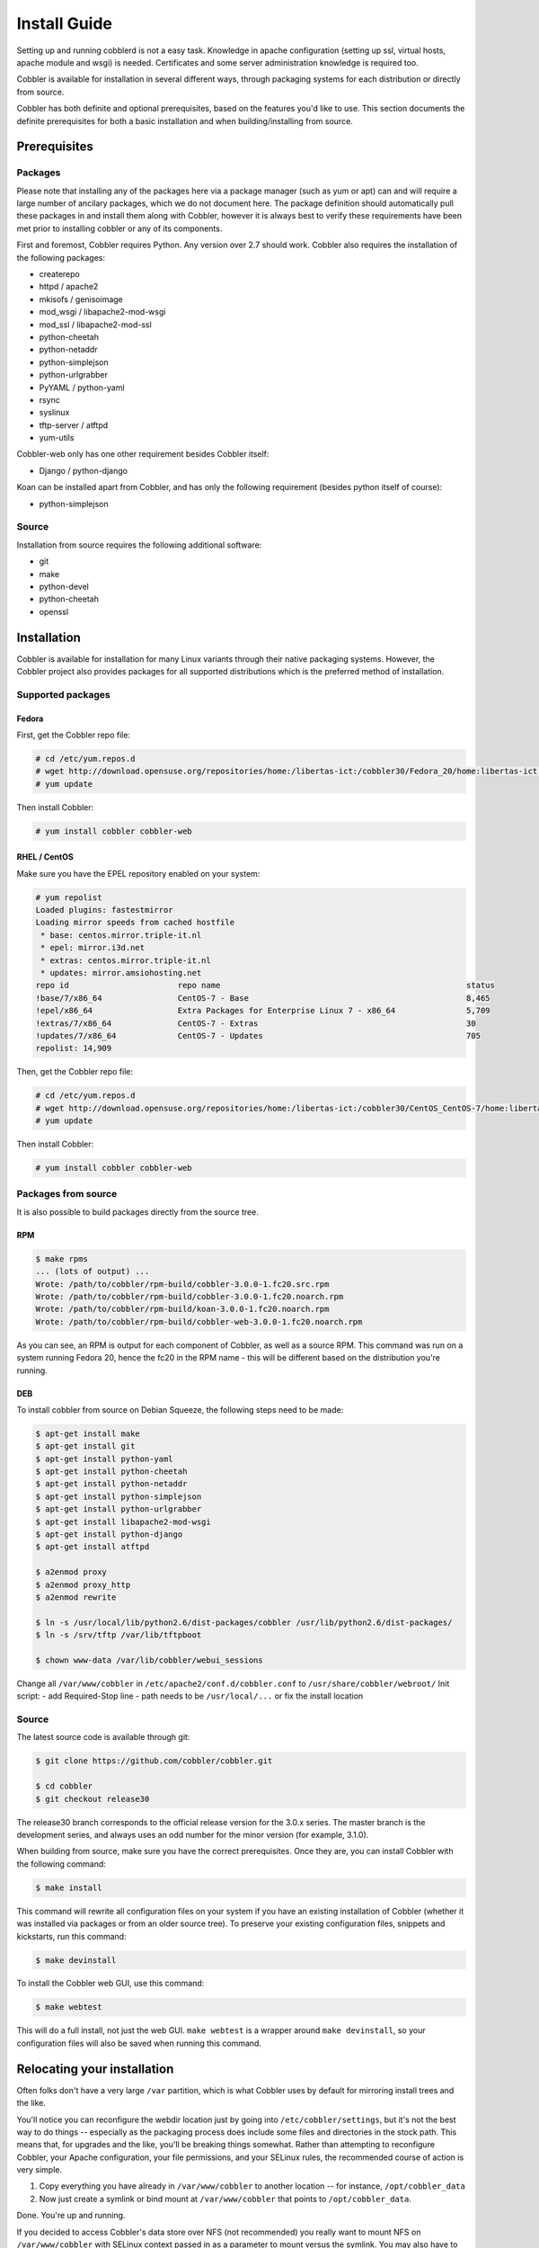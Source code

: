 Install Guide
-------------

Setting up and running cobblerd is not a easy task. Knowledge in apache configuration (setting up ssl, virtual hosts, apache module and wsgi) is needed. Certificates and some server administration knowledge is required too.

Cobbler is available for installation in several different ways, through packaging systems for each distribution or directly from source.

Cobbler has both definite and optional prerequisites, based on the features you'd like to use. This section documents the definite prerequisites for both a basic installation and when building/installing from source.


Prerequisites
+++++++++++++

Packages
========

Please note that installing any of the packages here via a package manager (such as yum or apt) can and will require a large number of ancilary packages, which we do not document here. The package definition should automatically pull these packages in and install them along with Cobbler, however it is always best to verify these requirements have been met prior to installing cobbler or any of its components.

First and foremost, Cobbler requires Python. Any version over 2.7 should work. Cobbler also requires the installation of the following packages:

* createrepo
* httpd / apache2
* mkisofs / genisoimage
* mod_wsgi / libapache2-mod-wsgi
* mod_ssl / libapache2-mod-ssl
* python-cheetah
* python-netaddr
* python-simplejson
* python-urlgrabber
* PyYAML / python-yaml
* rsync
* syslinux
* tftp-server / atftpd
* yum-utils

Cobbler-web only has one other requirement besides Cobbler itself:

* Django / python-django

Koan can be installed apart from Cobbler, and has only the following requirement (besides python itself of course):

* python-simplejson

Source
======

Installation from source requires the following additional software:

* git
* make
* python-devel
* python-cheetah
* openssl


Installation
++++++++++++

Cobbler is available for installation for many Linux variants through their native packaging systems. However, the Cobbler project also provides packages for all supported distributions which is the preferred method of installation.

Supported packages
==================

Fedora
######

First, get the Cobbler repo file:

.. code-block:: none

    # cd /etc/yum.repos.d
    # wget http://download.opensuse.org/repositories/home:/libertas-ict:/cobbler30/Fedora_20/home:libertas-ict:cobbler30.repo
    # yum update


Then install Cobbler:

.. code-block:: none

    # yum install cobbler cobbler-web


RHEL / CentOS
#############

Make sure you have the EPEL repository enabled on your system:

.. code-block:: none

    # yum repolist
    Loaded plugins: fastestmirror
    Loading mirror speeds from cached hostfile
     * base: centos.mirror.triple-it.nl
     * epel: mirror.i3d.net
     * extras: centos.mirror.triple-it.nl
     * updates: mirror.amsiohosting.net
    repo id                       repo name                                                    status
    !base/7/x86_64                CentOS-7 - Base                                              8,465
    !epel/x86_64                  Extra Packages for Enterprise Linux 7 - x86_64               5,709
    !extras/7/x86_64              CentOS-7 - Extras                                            30
    !updates/7/x86_64             CentOS-7 - Updates                                           705
    repolist: 14,909


Then, get the Cobbler repo file:

.. code-block:: none

    # cd /etc/yum.repos.d
    # wget http://download.opensuse.org/repositories/home:/libertas-ict:/cobbler30/CentOS_CentOS-7/home:libertas-ict:cobbler30.repo
    # yum update


Then install Cobbler:

.. code-block:: none

    # yum install cobbler cobbler-web


Packages from source
====================

It is also possible to build packages directly from the source tree.

RPM
###

.. code-block:: none

    $ make rpms
    ... (lots of output) ...
    Wrote: /path/to/cobbler/rpm-build/cobbler-3.0.0-1.fc20.src.rpm
    Wrote: /path/to/cobbler/rpm-build/cobbler-3.0.0-1.fc20.noarch.rpm
    Wrote: /path/to/cobbler/rpm-build/koan-3.0.0-1.fc20.noarch.rpm
    Wrote: /path/to/cobbler/rpm-build/cobbler-web-3.0.0-1.fc20.noarch.rpm

As you can see, an RPM is output for each component of Cobbler, as well as a source RPM. This command was run on a system running Fedora 20, hence the fc20 in the RPM name - this will be different based on the distribution you're running.

DEB
###

To install cobbler from source on Debian Squeeze, the following steps need to be made:

.. code-block:: none

    $ apt-get install make
    $ apt-get install git
    $ apt-get install python-yaml
    $ apt-get install python-cheetah
    $ apt-get install python-netaddr
    $ apt-get install python-simplejson
    $ apt-get install python-urlgrabber
    $ apt-get install libapache2-mod-wsgi
    $ apt-get install python-django
    $ apt-get install atftpd

    $ a2enmod proxy
    $ a2enmod proxy_http
    $ a2enmod rewrite

    $ ln -s /usr/local/lib/python2.6/dist-packages/cobbler /usr/lib/python2.6/dist-packages/
    $ ln -s /srv/tftp /var/lib/tftpboot

    $ chown www-data /var/lib/cobbler/webui_sessions

Change all ``/var/www/cobbler`` in ``/etc/apache2/conf.d/cobbler.conf`` to ``/usr/share/cobbler/webroot/``
Init script:
- add Required-Stop line
- path needs to be ``/usr/local/...`` or fix the install location


Source
======

The latest source code is available through git:

.. code-block:: none

    $ git clone https://github.com/cobbler/cobbler.git

    $ cd cobbler
    $ git checkout release30

The release30 branch corresponds to the official release version for the 3.0.x series. The master branch is the development series, and always uses an odd number for the minor version (for example, 3.1.0).

When building from source, make sure you have the correct prerequisites. Once they are, you can install Cobbler with the following command:

.. code-block:: none

    $ make install

This command will rewrite all configuration files on your system if you have an existing installation of Cobbler (whether it was installed via packages or from an older source tree). To preserve your existing configuration files, snippets and kickstarts, run this command:

.. code-block:: none

    $ make devinstall

To install the Cobbler web GUI, use this command:

.. code-block:: none

    $ make webtest

This will do a full install, not just the web GUI. ``make webtest`` is a wrapper around ``make devinstall``, so your configuration files will also be saved when running this command.


Relocating your installation
++++++++++++++++++++++++++++

Often folks don't have a very large ``/var`` partition, which is what Cobbler uses by default for mirroring install trees and the like.

You'll notice you can reconfigure the webdir location just by going into ``/etc/cobbler/settings``, but it's not the best way to do things -- especially as the packaging process does include some files and directories in the stock path. This means that, for upgrades and the like, you'll be breaking things somewhat. Rather than attempting to reconfigure Cobbler, your Apache configuration, your file permissions, and your SELinux rules, the recommended course of action is very simple.

1. Copy everything you have already in ``/var/www/cobbler`` to another location -- for instance, ``/opt/cobbler_data``
2. Now just create a symlink or bind mount at ``/var/www/cobbler`` that points to ``/opt/cobbler_data``.

Done. You're up and running.

If you decided to access Cobbler's data store over NFS (not recommended) you really want to mount NFS on ``/var/www/cobbler`` with SELinux context passed in as a parameter to mount versus the symlink. You may also have to deal with problems related to rootsquash. However if you are making a mirror of a Cobbler server for a multi-site setup, mounting read only is ok there.

Also Note: ``/var/lib/cobbler`` can not live on NFS, as this interferes with locking ("flock") Cobbler does around it's storage files.
